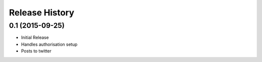 .. :changelog:

Release History
---------------

0.1 (2015-09-25)
++++++++++++++++

- Initial Release
- Handles authorisation setup
- Posts to twitter
